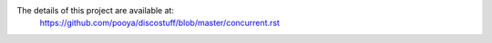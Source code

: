 The details of this project are available at:
    https://github.com/pooya/discostuff/blob/master/concurrent.rst
